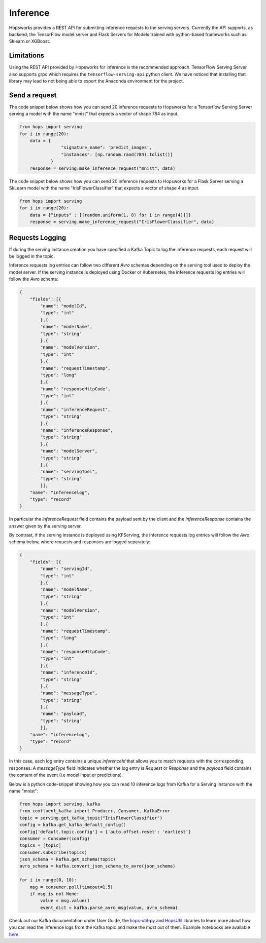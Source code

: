 .. _inference:

=========
Inference
=========

Hopsworks provides a REST API for submitting inference requests to the serving servers. Currently the API supports, as backend, the TensorFlow model server and Flask Servers for Models trained with python-based frameworks such as Sklearn or XGBoost.


Limitations
-----------

Using the REST API provided by Hopsworks for inference is the recommended approach. TensorFlow Serving Server also supports grpc which requires the ``tensorflow-serving-api`` python client. We have noticed that installing that library may lead to not being able to export the Anaconda environment for the project.


Send a request
--------------

The code snippet below shows how you can send 20 inference requests to Hopsworks for a Tensorflow Serving Server serving a model with the name "mnist" that expects a vector of shape 784 as input.

.. code-block:: python

    from hops import serving
    for i in range(20):
        data = {
                    "signature_name": 'predict_images',
                    "instances": [np.random.rand(784).tolist()]
                }
        response = serving.make_inference_request("mnist", data)


The code snippet below shows how you can send 20 inference requests to Hopsworks for a Flask Server serving a SkLearn model with the name "IrisFlowerClassifier" that expects a vector of shape 4 as input.

.. code-block:: python

    from hops import serving
    for i in range(20):
        data = {"inputs" : [[random.uniform(1, 8) for i in range(4)]]}
        response = serving.make_inference_request("IrisFlowerClassifier", data)



Requests Logging
-----------------

If during the serving instance creation you have specified a Kafka Topic to log the inference requests, each request will be logged in the topic.

Inference requests log entries can follow two different *Avro* schemas depending on the serving tool used to deploy the model server. If the serving instance is deployed using Docker or Kubernetes, the inference requests log entries will follow the *Avro* schema:

.. code-block:: json

    {
        "fields": [{
            "name": "modelId",
            "type": "int"
            },{
            "name": "modelName",
            "type": "string"
            },{
            "name": "modelVersion",
            "type": "int"
            },{
            "name": "requestTimestamp",
            "type": "long"
            },{
            "name": "responseHttpCode",
            "type": "int"
            },{
            "name": "inferenceRequest",
            "type": "string"
            },{
            "name": "inferenceResponse",
            "type": "string"
            },{
            "name": "modelServer",
            "type": "string"
            },{
            "name": "servingTool",
            "type": "string"
            }],
        "name": "inferencelog",
        "type": "record"
    }
    
In particular the *inferenceRequest* field contains the payload sent by the client and the *inferenceResponse* contains the answer given by the serving server.

By contrast, if the serving instance is deployed using KFServing, the inference requests log entries will follow the *Avro* schema below, where requests and responses are logged separately:

.. code-block:: json

    {
        "fields": [{
            "name": "servingId",
            "type": "int"
            },{
            "name": "modelName",
            "type": "string"
            },{
            "name": "modelVersion",
            "type": "int"
            },{
            "name": "requestTimestamp",
            "type": "long"
            },{
            "name": "responseHttpCode",
            "type": "int"
            },{
            "name": "inferenceId",
            "type": "string"
            },{
            "name": "messageType",
            "type": "string"
            },{
            "name": "payload",
            "type": "string"
            }],
        "name": "inferencelog",
        "type": "record"
    }

In this case, each log entry contains a unique *inferenceId* that allows you to match requests with the corresponding responses. A *messageType* field indicates whether the log entry is *Request* or *Response* and the *payload* field contains the content of the event (i.e model input or predictions).

Below is a python code-snippet showing how you can read 10 inference logs from Kafka for a Serving Instance with the name "mnist":

.. code-block:: python

    from hops import serving, kafka
    from confluent_kafka import Producer, Consumer, KafkaError
    topic = serving.get_kafka_topic("IrisFlowerClassifier")
    config = kafka.get_kafka_default_config()
    config['default.topic.config'] = {'auto.offset.reset': 'earliest'}
    consumer = Consumer(config)
    topics = [topic]
    consumer.subscribe(topics)
    json_schema = kafka.get_schema(topic)
    avro_schema = kafka.convert_json_schema_to_avro(json_schema)

    for i in range(0, 10):
        msg = consumer.poll(timeout=1.5)
        if msg is not None:
            value = msg.value()
            event_dict = kafka.parse_avro_msg(value, avro_schema)



Check out our Kafka documentation under User Guide, the hops-util-py_ and HopsUtil_ libraries to learn more about how you
can read the inference logs from the Kafka topic and make the most out of them. Example notebooks are available here_.

.. _hops-util-py: https://github.com/logicalclocks/hops-util-py
.. _HopsUtil: https://github.com/logicalclocks/hops-util
.. _here: https://github.com/logicalclocks/hops-examples
